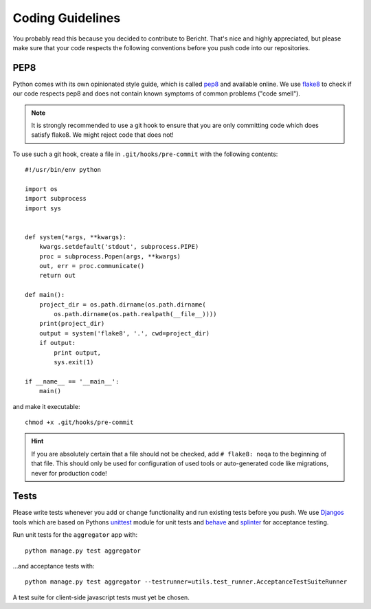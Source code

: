 Coding Guidelines
=================

You probably read this because you decided to contribute to Bericht. That's
nice and highly appreciated, but please make sure that your code respects the 
following conventions before you push code into our repositories.


PEP8
----

Python comes with its own opinionated style guide, which is called
`pep8 <http://www.python.org/dev/peps/pep-0008/>`_ and available online.
We use `flake8 <https://pypi.python.org/pypi/flake8>`_ to check if our code
respects pep8 and does not contain known symptoms of common problems ("code
smell").

.. NOTE::
   It is strongly recommended to use a git hook to ensure that you are only
   committing code which does satisfy flake8. We might reject code that does
   not!

To use such a git hook, create a file in ``.git/hooks/pre-commit`` with
the following contents::

  #!/usr/bin/env python

  import os
  import subprocess
  import sys


  def system(*args, **kwargs):
      kwargs.setdefault('stdout', subprocess.PIPE)
      proc = subprocess.Popen(args, **kwargs)
      out, err = proc.communicate()
      return out

  def main():
      project_dir = os.path.dirname(os.path.dirname(
          os.path.dirname(os.path.realpath(__file__))))
      print(project_dir)
      output = system('flake8', '.', cwd=project_dir)
      if output:
          print output,
          sys.exit(1)

  if __name__ == '__main__':
      main()

and make it executable::

  chmod +x .git/hooks/pre-commit

.. HINT::
   If you are absolutely certain that a file should not be checked, add
   ``# flake8: noqa`` to the beginning of that file. This should only
   be used for configuration of used tools or auto-generated code like
   migrations, never for production code!

Tests
-----

Please write tests whenever you add or change functionality and run existing
tests before you push. We use `Djangos <https://docs.djangoproject.com/en/1.6/topics/testing/overview/>`_ tools which are based on Pythons 
`unittest <http://docs.python.org/2.7/library/unittest.html#module-unittest>`_
module for unit tests and `behave <http://pythonhosted.org/behave/>`_ and
`splinter <http://splinter.cobrateam.info/docs/>`_ for acceptance testing.

Run unit tests for the ``aggregator`` app with::

  python manage.py test aggregator

...and acceptance tests with::

  python manage.py test aggregator --testrunner=utils.test_runner.AcceptanceTestSuiteRunner

A test suite for client-side javascript tests must yet be chosen.
